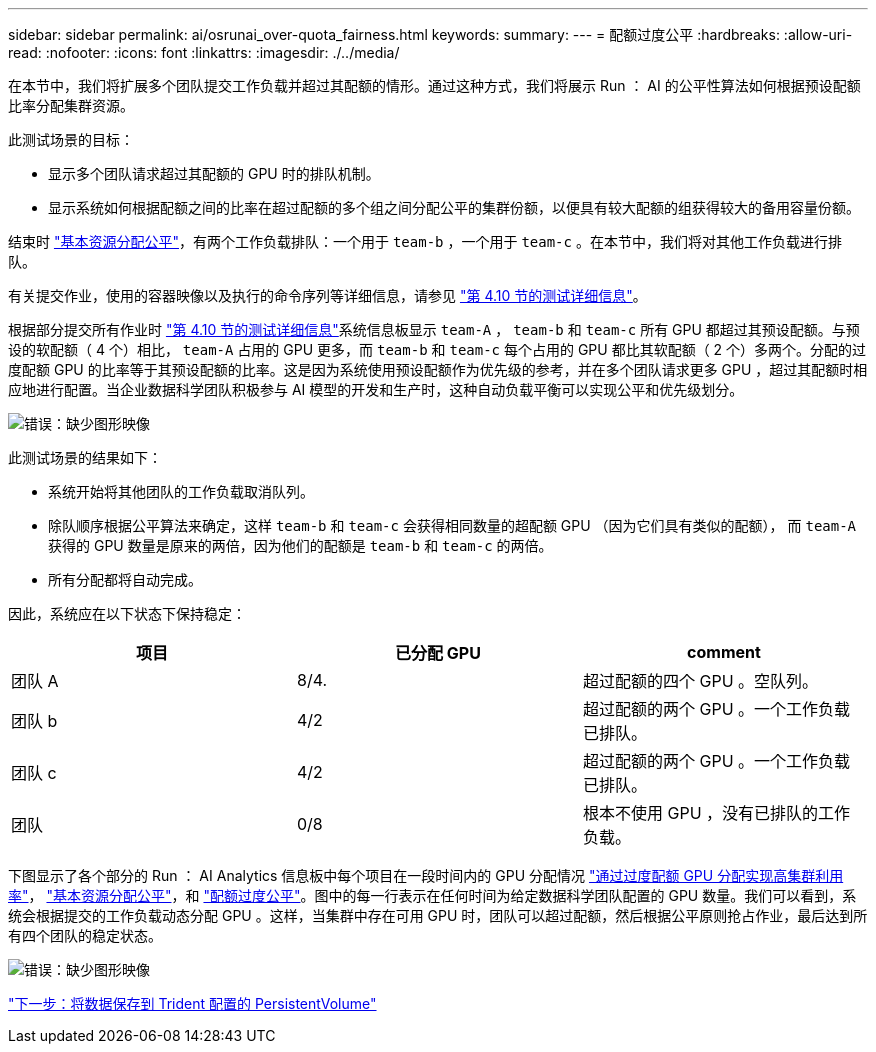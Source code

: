 ---
sidebar: sidebar 
permalink: ai/osrunai_over-quota_fairness.html 
keywords:  
summary:  
---
= 配额过度公平
:hardbreaks:
:allow-uri-read: 
:nofooter: 
:icons: font
:linkattrs: 
:imagesdir: ./../media/


[role="lead"]
在本节中，我们将扩展多个团队提交工作负载并超过其配额的情形。通过这种方式，我们将展示 Run ： AI 的公平性算法如何根据预设配额比率分配集群资源。

此测试场景的目标：

* 显示多个团队请求超过其配额的 GPU 时的排队机制。
* 显示系统如何根据配额之间的比率在超过配额的多个组之间分配公平的集群份额，以便具有较大配额的组获得较大的备用容量份额。


结束时 link:osrunai_basic_resource_allocation_fairness.html["基本资源分配公平"]，有两个工作负载排队：一个用于 `team-b` ，一个用于 `team-c` 。在本节中，我们将对其他工作负载进行排队。

有关提交作业，使用的容器映像以及执行的命令序列等详细信息，请参见 link:osrunai_testing_details_for_section_4.10.html["第 4.10 节的测试详细信息"]。

根据部分提交所有作业时 link:osrunai_testing_details_for_section_4.10.html["第 4.10 节的测试详细信息"]系统信息板显示 `team-A` ， `team-b` 和 `team-c` 所有 GPU 都超过其预设配额。与预设的软配额（ 4 个）相比， `team-A` 占用的 GPU 更多，而 `team-b` 和 `team-c` 每个占用的 GPU 都比其软配额（ 2 个）多两个。分配的过度配额 GPU 的比率等于其预设配额的比率。这是因为系统使用预设配额作为优先级的参考，并在多个团队请求更多 GPU ，超过其配额时相应地进行配置。当企业数据科学团队积极参与 AI 模型的开发和生产时，这种自动负载平衡可以实现公平和优先级划分。

image:osrunai_image10.png["错误：缺少图形映像"]

此测试场景的结果如下：

* 系统开始将其他团队的工作负载取消队列。
* 除队顺序根据公平算法来确定，这样 `team-b` 和 `team-c` 会获得相同数量的超配额 GPU （因为它们具有类似的配额）， 而 `team-A` 获得的 GPU 数量是原来的两倍，因为他们的配额是 `team-b` 和 `team-c` 的两倍。
* 所有分配都将自动完成。


因此，系统应在以下状态下保持稳定：

|===
| 项目 | 已分配 GPU | comment 


| 团队 A | 8/4. | 超过配额的四个 GPU 。空队列。 


| 团队 b | 4/2 | 超过配额的两个 GPU 。一个工作负载已排队。 


| 团队 c | 4/2 | 超过配额的两个 GPU 。一个工作负载已排队。 


| 团队 | 0/8 | 根本不使用 GPU ，没有已排队的工作负载。 
|===
下图显示了各个部分的 Run ： AI Analytics 信息板中每个项目在一段时间内的 GPU 分配情况 link:osrunai_achieving_high_cluster_utilization_with_over-uota_gpu_allocation.html["通过过度配额 GPU 分配实现高集群利用率"]， link:osrunai_basic_resource_allocation_fairness.html["基本资源分配公平"]，和 link:osrunai_over-quota_fairness.html["配额过度公平"]。图中的每一行表示在任何时间为给定数据科学团队配置的 GPU 数量。我们可以看到，系统会根据提交的工作负载动态分配 GPU 。这样，当集群中存在可用 GPU 时，团队可以超过配额，然后根据公平原则抢占作业，最后达到所有四个团队的稳定状态。

image:osrunai_image11.png["错误：缺少图形映像"]

link:osrunai_saving_data_to_a_trident-provisioned_persistentvolume.html["下一步：将数据保存到 Trident 配置的 PersistentVolume"]
